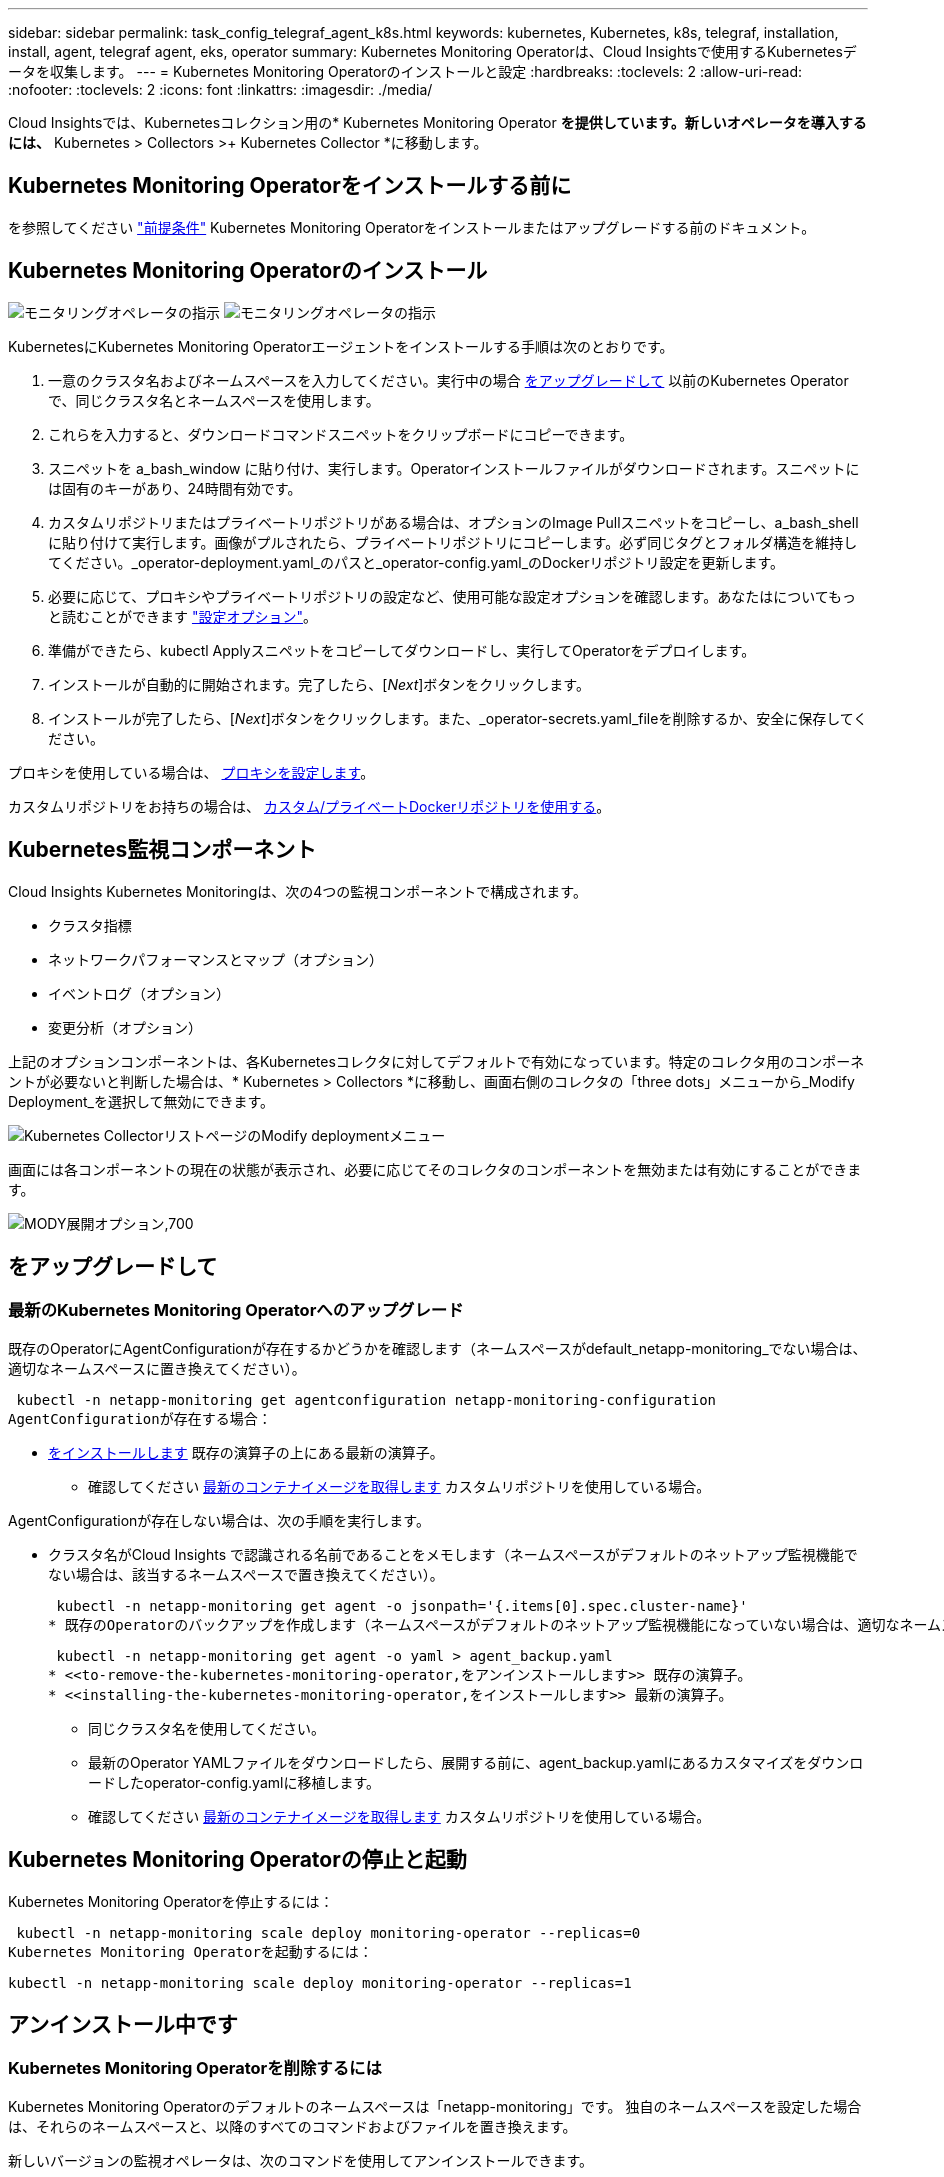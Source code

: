 ---
sidebar: sidebar 
permalink: task_config_telegraf_agent_k8s.html 
keywords: kubernetes, Kubernetes, k8s, telegraf, installation, install, agent, telegraf agent, eks, operator 
summary: Kubernetes Monitoring Operatorは、Cloud Insightsで使用するKubernetesデータを収集します。 
---
= Kubernetes Monitoring Operatorのインストールと設定
:hardbreaks:
:toclevels: 2
:allow-uri-read: 
:nofooter: 
:toclevels: 2
:icons: font
:linkattrs: 
:imagesdir: ./media/


[role="lead"]
Cloud Insightsでは、Kubernetesコレクション用の* Kubernetes Monitoring Operator *を提供しています。新しいオペレータを導入するには、* Kubernetes > Collectors >+ Kubernetes Collector *に移動します。


toc::[]


== Kubernetes Monitoring Operatorをインストールする前に

を参照してください link:pre-requisites_for_k8s_operator.html["前提条件"] Kubernetes Monitoring Operatorをインストールまたはアップグレードする前のドキュメント。



== Kubernetes Monitoring Operatorのインストール

image:NKMO-Instructions-1.png["モニタリングオペレータの指示"]
image:NKMO-Instructions-2.png["モニタリングオペレータの指示"]

.KubernetesにKubernetes Monitoring Operatorエージェントをインストールする手順は次のとおりです。
. 一意のクラスタ名およびネームスペースを入力してください。実行中の場合 <<をアップグレードして,をアップグレードして>> 以前のKubernetes Operatorで、同じクラスタ名とネームスペースを使用します。
. これらを入力すると、ダウンロードコマンドスニペットをクリップボードにコピーできます。
. スニペットを a_bash_window に貼り付け、実行します。Operatorインストールファイルがダウンロードされます。スニペットには固有のキーがあり、24時間有効です。
. カスタムリポジトリまたはプライベートリポジトリがある場合は、オプションのImage Pullスニペットをコピーし、a_bash_shellに貼り付けて実行します。画像がプルされたら、プライベートリポジトリにコピーします。必ず同じタグとフォルダ構造を維持してください。_operator-deployment.yaml_のパスと_operator-config.yaml_のDockerリポジトリ設定を更新します。
. 必要に応じて、プロキシやプライベートリポジトリの設定など、使用可能な設定オプションを確認します。あなたはについてもっと読むことができます link:telegraf_agent_k8s_config_options.html["設定オプション"]。
. 準備ができたら、kubectl Applyスニペットをコピーしてダウンロードし、実行してOperatorをデプロイします。
. インストールが自動的に開始されます。完了したら、[_Next_]ボタンをクリックします。
. インストールが完了したら、[_Next_]ボタンをクリックします。また、_operator-secrets.yaml_fileを削除するか、安全に保存してください。


プロキシを使用している場合は、 <<configuring-proxy-support,プロキシを設定します>>。

カスタムリポジトリをお持ちの場合は、 <<using-a-custom-or-private-docker-repository,カスタム/プライベートDockerリポジトリを使用する>>。



== Kubernetes監視コンポーネント

Cloud Insights Kubernetes Monitoringは、次の4つの監視コンポーネントで構成されます。

* クラスタ指標
* ネットワークパフォーマンスとマップ（オプション）
* イベントログ（オプション）
* 変更分析（オプション）


上記のオプションコンポーネントは、各Kubernetesコレクタに対してデフォルトで有効になっています。特定のコレクタ用のコンポーネントが必要ないと判断した場合は、* Kubernetes > Collectors *に移動し、画面右側のコレクタの「three dots」メニューから_Modify Deployment_を選択して無効にできます。

image:KubernetesModifyDeploymentMenu.png["Kubernetes CollectorリストページのModify deploymentメニュー"]

画面には各コンポーネントの現在の状態が表示され、必要に応じてそのコレクタのコンポーネントを無効または有効にすることができます。

image:KubernetesModifyDeploymentScreen.png["MODY展開オプション,700"]



== をアップグレードして



=== 最新のKubernetes Monitoring Operatorへのアップグレード

既存のOperatorにAgentConfigurationが存在するかどうかを確認します（ネームスペースがdefault_netapp-monitoring_でない場合は、適切なネームスペースに置き換えてください）。

 kubectl -n netapp-monitoring get agentconfiguration netapp-monitoring-configuration
AgentConfigurationが存在する場合：

* <<installing-the-kubernetes-monitoring-operator,をインストールします>> 既存の演算子の上にある最新の演算子。
+
** 確認してください <<using-a-custom-or-private-docker-repository,最新のコンテナイメージを取得します>> カスタムリポジトリを使用している場合。




AgentConfigurationが存在しない場合は、次の手順を実行します。

* クラスタ名がCloud Insights で認識される名前であることをメモします（ネームスペースがデフォルトのネットアップ監視機能でない場合は、該当するネームスペースで置き換えてください）。
+
 kubectl -n netapp-monitoring get agent -o jsonpath='{.items[0].spec.cluster-name}'
* 既存のOperatorのバックアップを作成します（ネームスペースがデフォルトのネットアップ監視機能になっていない場合は、適切なネームスペースで置き換えてください）。
+
 kubectl -n netapp-monitoring get agent -o yaml > agent_backup.yaml
* <<to-remove-the-kubernetes-monitoring-operator,をアンインストールします>> 既存の演算子。
* <<installing-the-kubernetes-monitoring-operator,をインストールします>> 最新の演算子。
+
** 同じクラスタ名を使用してください。
** 最新のOperator YAMLファイルをダウンロードしたら、展開する前に、agent_backup.yamlにあるカスタマイズをダウンロードしたoperator-config.yamlに移植します。
** 確認してください <<using-a-custom-or-private-docker-repository,最新のコンテナイメージを取得します>> カスタムリポジトリを使用している場合。






== Kubernetes Monitoring Operatorの停止と起動

Kubernetes Monitoring Operatorを停止するには：

 kubectl -n netapp-monitoring scale deploy monitoring-operator --replicas=0
Kubernetes Monitoring Operatorを起動するには：

 kubectl -n netapp-monitoring scale deploy monitoring-operator --replicas=1


== アンインストール中です



=== Kubernetes Monitoring Operatorを削除するには

Kubernetes Monitoring Operatorのデフォルトのネームスペースは「netapp-monitoring」です。  独自のネームスペースを設定した場合は、それらのネームスペースと、以降のすべてのコマンドおよびファイルを置き換えます。

新しいバージョンの監視オペレータは、次のコマンドを使用してアンインストールできます。

....
kubectl -n <NAMESPACE> delete agent -l installed-by=nkmo-<NAMESPACE>
kubectl -n <NAMESPACE> delete clusterrole,clusterrolebinding,crd,svc,deploy,role,rolebinding,secret,sa -l installed-by=nkmo-<NAMESPACE>
....
監視オペレータが専用のネームスペースに配置されている場合は、ネームスペースを削除します。

 kubectl delete ns <NAMESPACE>
最初のコマンドが「リソースが見つかりません」を返した場合は、次の手順に従って古いバージョンの監視オペレータをアンインストールします。

次の各コマンドを順番に実行します。現在のインストール状況によっては、これらのコマンドの一部で「オブジェクトが見つかりません」というメッセージが返される場合があります。これらのメッセージは無視してかまいません。

....
kubectl -n <NAMESPACE> delete agent agent-monitoring-netapp
kubectl delete crd agents.monitoring.netapp.com
kubectl -n <NAMESPACE> delete role agent-leader-election-role
kubectl delete clusterrole agent-manager-role agent-proxy-role agent-metrics-reader <NAMESPACE>-agent-manager-role <NAMESPACE>-agent-proxy-role <NAMESPACE>-cluster-role-privileged
kubectl delete clusterrolebinding agent-manager-rolebinding agent-proxy-rolebinding agent-cluster-admin-rolebinding <NAMESPACE>-agent-manager-rolebinding <NAMESPACE>-agent-proxy-rolebinding <NAMESPACE>-cluster-role-binding-privileged
kubectl delete <NAMESPACE>-psp-nkmo
kubectl delete ns <NAMESPACE>
....
セキュリティコンテキスト制約が事前に作成されている場合は、次の手順を実行します。

 kubectl delete scc telegraf-hostaccess


== Kubeステートメトリックについて

NetApp Kubernetes Monitoring Operatorは、他のインスタンスとの競合を回避するために独自のkube-state-metricsをインストールします。

Kube-State-Metricsの詳細については、を参照してください。 link:task_config_telegraf_kubernetes.html["このページです"]。



== オペレータの設定/カスタマイズ

これらのセクションでは、オペレータ設定のカスタマイズ、プロキシの操作、カスタムまたはプライベートDockerリポジトリの使用、OpenShiftの操作について説明します。



=== 設定オプション

最も一般的に変更される設定は、_AgentConfiguration_customリソースで構成できます。オペレータを配備する前に、_operator-config.yaml_fileを編集して、このリソースを編集できます。このファイルには、コメントアウトされた設定例が含まれています。のリストを参照してください link:telegraf_agent_k8s_config_options.html["使用可能な設定"] 演算子の最新バージョン。

オペレータが配備された後で、次のコマンドを使用してこのリソースを編集することもできます。

 kubectl -n netapp-monitoring edit AgentConfiguration
展開したオペレータのバージョンがAgentConfigurationをサポートしているかどうかを確認するには、次のコマンドを実行します。

 kubectl get crd agentconfigurations.monitoring.netapp.com
「Error from server (NotFound)」というメッセージが表示された場合は、AgentConfigurationを使用する前にオペレータをアップグレードする必要があります。



=== プロキシサポートを設定しています

Kubernetes Monitoring Operatorをインストールするために、環境内でプロキシを使用できる場所は2つあります。同じプロキシシステムでも、別のプロキシシステムでもかまいません。

* プロキシは、インストールコードスニペット（「curl」を使用）の実行中に、スニペットが実行されるシステムをCloud Insights 環境に接続するために必要です
* ターゲットのKubernetesクラスタがCloud Insights 環境と通信するために必要なプロキシ


これらのいずれかまたは両方にプロキシを使用する場合、Kubernetesオペレーティングモニタをインストールするには、最初にプロキシがCloud Insights環境との良好な通信を許可するように設定されていることを確認する必要があります。プロキシがあり、オペレータをインストールするサーバ/VMからCloud Insights にアクセスできる場合は、プロキシが適切に設定されている可能性があります。

Kubernetes Operating Monitorのインストールに使用するプロキシについては、Operatorをインストールする前に、_http_proxy/https_proxy_environment変数を設定します。一部のプロキシ環境では'_no_proxy環境変数も設定する必要があります

変数を設定するには、Kubernetes Monitoring Operatorをインストールする前に、システム*で次の手順を実行します。

. 現在のユーザの _https_proxy_ 変数と _http_proxy_environment 変数を設定します。
+
.. セットアップするプロキシに認証（ユーザ名/パスワード）がない場合は、次のコマンドを実行します。
+
 export https_proxy=<proxy_server>:<proxy_port>
.. セットアップするプロキシに認証（ユーザ名/パスワード）が設定されている場合は、次のコマンドを実行します。
+
 export http_proxy=<proxy_username>:<proxy_password>@<proxy_server>:<proxy_port>




KubernetesクラスタがCloud Insights環境と通信するために使用するプロキシの場合は、これらの手順をすべて読んだ後にKubernetes Monitoring Operatorをインストールします。

Kubernetes Monitoring Operatorをデプロイする前に、operator-config.yamlのAgentConfigurationのプロキシセクションを設定します。

[listing]
----
agent:
  ...
  proxy:
    server: <server for proxy>
    port: <port for proxy>
    username: <username for proxy>
    password: <password for proxy>

    # In the noproxy section, enter a comma-separated list of
    # IP addresses and/or resolvable hostnames that should bypass
    # the proxy
    noproxy: <comma separated list>

    isTelegrafProxyEnabled: true
    isFluentbitProxyEnabled: <true or false> # true if Events Log enabled
    isCollectorsProxyEnabled: <true or false> # true if Network Performance and Map enabled
    isAuProxyEnabled: <true or false> # true if AU enabled
  ...
...
----


=== カスタムまたはプライベートのDockerリポジトリを使用する

デフォルトでは、Kubernetes Monitoring OperatorはCloud Insightsリポジトリからコンテナイメージを取得します。監視のターゲットとして使用されているKubernetesクラスタがあり、そのクラスタがカスタムまたはプライベートのDockerリポジトリまたはコンテナレジストリからコンテナイメージのみをプルするように構成されている場合は、Kubernetes Monitoring Operatorが必要とするコンテナへのアクセスを設定する必要があります。

NetApp Monitoring Operatorのインストールタイルから[Image Pull Snippet]を実行します。このコマンドは、Cloud Insights リポジトリにログインし、オペレータのすべてのイメージ依存関係をプルして、Cloud Insights リポジトリからログアウトします。プロンプトが表示されたら、指定したリポジトリの一時パスワードを入力します。このコマンドは、オプション機能を含む、オペレータが使用するすべてのイメージをダウンロードします。これらの画像がどの機能に使用されるかについては、以下を参照してください。

Core Operator Functionality and Kubernetes Monitoringの略

* ネットアップによる監視
* ci-kube-rbac-proxy
* CI-KSM
* CI-テレグラフ
* distroless-root-user


イベントログ

* CI-fluent-bit
* ci-kubernetes-event-exporter


ネットワークのパフォーマンスとマップ

* ci-net-observerの略


社内のポリシーに従って、オペレータ用の Docker イメージをプライベート / ローカル / エンタープライズ Docker リポジトリにプッシュします。リポジトリ内のこれらのイメージへのイメージタグとディレクトリパスが、Cloud Insights リポジトリ内のイメージタグとディレクトリパスと一致していることを確認します。

operator-deployment.yamlでmonitoring-operatorデプロイメントを編集し、プライベートDockerリポジトリを使用するようにすべてのイメージ参照を変更します。

....
image: <docker repo of the enterprise/corp docker repo>/kube-rbac-proxy:<ci-kube-rbac-proxy version>
image: <docker repo of the enterprise/corp docker repo>/netapp-monitoring:<version>
....
operator-config.yamlのAgentConfigurationを編集して、新しいDockerリポジトリの場所を反映します。プライベートリポジトリ用に新しいimagePullSecretを作成します。詳細については、_ https://kubernetes.io/docs/tasks/configure-pod-container/pull-image-private-registry/_を参照してください

[listing]
----
agent:
  ...
  # An optional docker registry where you want docker images to be pulled from as compared to CI's docker registry
  # Please see documentation link here: link:task_config_telegraf_agent_k8s.html#using-a-custom-or-private-docker-repository
  dockerRepo: your.docker.repo/long/path/to/test
  # Optional: A docker image pull secret that maybe needed for your private docker registry
  dockerImagePullSecret: docker-secret-name
----


=== OpenShift の手順

OpenShift 4.6以降で実行している場合は、_runPrivileged_settingを有効にするには、_operator-config.yaml_でAgentConfigurationを編集する必要があります。

....
# Set runPrivileged to true SELinux is enabled on your kubernetes nodes
runPrivileged: true
....
OpenShiftは、一部のKubernetesコンポーネントへのアクセスをブロックする可能性のある追加のセキュリティレベルを実装する場合があります。



== 秘密に関する注意事項

Kubernetes Monitoring Operatorのシークレットをクラスタ全体で表示する権限を削除するには、インストール前に_operator-setup.yaml_fileから次のリソースを削除します。

[listing]
----
 ClusterRole/netapp-ci-<namespace>-agent-secret-clusterrole
 ClusterRoleBinding/netapp-ci-<namespace>-agent-secret-clusterrolebinding
----
アップグレードの場合は、クラスタからリソースも削除します。

[listing]
----
 kubectl delete ClusterRole/netapp-ci-<namespace>-agent-secret-clusterrole
 kubectl delete ClusterRoleBinding/netapp-ci-<namespace>-agent-secret-clusterrolebinding
----
変更分析が有効になっている場合は、_AgentConfiguration_or_operator -config.yaml_を変更して、変更管理セクションのコメントを解除し、変更管理セクションの下に_kindsToIgnoreFromWatch：'"secrets"'_を含めます。この行の一重引用符と二重引用符の存在と位置に注意してください。

....
# change-management:
  ...
  # # A comma separated list of kinds to ignore from watching from the default set of kinds watched by the collector
  # # Each kind will have to be prefixed by its apigroup
  # # Example: '"networking.k8s.io.networkpolicies,batch.jobs", "authorization.k8s.io.subjectaccessreviews"'
  kindsToIgnoreFromWatch: '"secrets"'
  ...
....


== Kubernetes のチェックサムの検証

Cloud Insights エージェントのインストーラで整合性チェックが実行されますが、ダウンロードしたアーティファクトのインストールまたは適用前に独自の検証を実行したいユーザもいます。デフォルトのダウンロードおよびインストールではなく、ダウンロードのみの操作を実行するには、 UI から取得したエージェントインストールコマンドを編集し、末尾の「インストール」オプションを削除します。

次の手順を実行します。

. 指示に従ってエージェントインストーラスニペットをコピーします。
. スニペットをコマンドウィンドウに貼り付ける代わりに、テキストエディタに貼り付けます。
. コマンドから末尾の「--install」を削除します。
. コマンド全体をテキストエディタからコピーします。
. 次に、コマンドウィンドウ（作業ディレクトリ内）に貼り付けて実行します。
+
** Download and install （デフォルト）：
+
 installerName=cloudinsights-rhel_centos.sh … && sudo -E -H ./$installerName --download –-install
** ダウンロードのみ：
+
 installerName=cloudinsights-rhel_centos.sh … && sudo -E -H ./$installerName --download




download-only コマンドを使用すると、必要なアーティファクトがすべて Cloud Insights から作業ディレクトリにダウンロードされます。  アーティファクトには次のものがありますが、これらに限定することはできません。

* インストールスクリプト
* 環境ファイル
* YAMLファイル
* 署名済みチェックサムファイル（ SHA256 署名）
* 署名の検証に使用する PEM ファイル（ NetApp_cert.pem ）


インストールスクリプト、環境ファイル、 YAML ファイルは、目視検査を使用して検証できます。

PEM ファイルは、フィンガープリントが次のようになっていることを確認することで検証できます。

 1A918038E8E127BB5C87A202DF173B97A05B4996
具体的には、

 openssl x509 -fingerprint -sha1 -noout -inform pem -in netapp_cert.pem
署名済みチェックサムファイルは、 PEM ファイルを使用して確認できます。

 openssl smime -verify -in sha256.signed -CAfile netapp_cert.pem -purpose any
すべてのアーティファクトが正常に検証されたら、次のコマンドを実行してエージェントのインストールを開始できます。

 sudo -E -H ./<installation_script_name> --install


=== 公差と接線（Tolerations and Taints）

NetApp-ci-telegraf-ds_、_NetApp-CI-fluent-bit-ds_、および_NetApp-CI-net-observer-l4-DS_DaemonSetsは、すべてのノードのデータを正しく収集するために、クラスタ内のすべてのノードでポッドをスケジュールする必要があります。オペレータは、いくつかの既知の*テイント*に耐えられるように設定されています。ノードにカスタムのtaintsを設定して、すべてのノードでポッドが実行されないようにしている場合は、それらのtaintsに* toleration *を作成できます link:telegraf_agent_k8s_config_options.html["（_AgentConfiguration_）をクリックします"]。クラスタ内のすべてのノードにカスタムテイントを適用した場合は、オペレータの導入に必要な許容範囲を追加して、オペレータポッドをスケジュールおよび実行できるようにする必要があります。

Kubernetesの詳細はこちらをご覧ください link:https://kubernetes.io/docs/concepts/scheduling-eviction/taint-and-toleration/["塗料および耐性"]。

に戻ります link:task_config_telegraf_agent_k8s.html["* NetApp Kubernetes監視オペレータのインストール*ページ"]



== トラブルシューティング

Kubernetes Monitoring Operatorの設定で問題が発生した場合に試すべきこと：

[cols="stretch"]
|===
| 問題 | 次の操作を実行します 


| Kubernetes 永続ボリュームと対応するバックエンドストレージデバイスの間にハイパーリンク / 接続がありません。My Kubernetes Persistent Volume がストレージサーバのホスト名を使用して設定されます。 | 手順に従って既存の Tegraf エージェントをアンインストールし、最新の Tegraf エージェントを再インストールします。Tegrafバージョン2.0以降を使用していて、KubernetesクラスタストレージがCloud Insights によってアクティブに監視されている必要があります。 


| ログに次のようなメッセージが表示されます。

E0901 15:21:39.962145 1 reflector.go:178]k8s.io/kube-state-metrics/internal/store/builder.go:352:リストに失敗しました*v1.MutatingWebhookConfiguration:サーバーは要求されたリソースを見つけることができませんでした
E0901 15:21:43.168161 1 reflector.go:178]k8s.io/kube-state-metrics/internal/store/builder.go:352:リストに失敗しました*v1 Lease:サーバーは要求されたリソースを見つけることができませんでした(GET leases.coordination.k8s.io)
など | これらのメッセージは、1.20より前のバージョンのKubernetesでkube-state-metricsバージョン2.0.0以上を実行している場合に発生する可能性があります。


Kubernetesのバージョンを取得するには：

 _kubectlバージョン_

kube-state-metricsバージョンを取得するには、次の手順を実行します。

 _kubectl get deploy/kube-state-metrics -o jsonpath='｛..image｝'_

これらのメッセージが発生しないように、ユーザはkube-state-metrics展開を変更して、次のリースを無効にすることができます。

_mutatingwebhookconfigurations_
検証webhookconfigurations_
_volumeattachmentsリソース_

具体的には、次のCLI引数を使用できます。

resources=certificatesigningrequests, configmaps, cronjobs, daemonsets, deployments, endpoints, horizontalpodautoscalers, ingresses, jobs, limitranges, namespaces, networkpolicies, poddisruptionbudgets, pods, ReplicaSets, replicationcontrollasses, resourcequotases, secrets, resourcequotases, secrets, services, storage, storefuls.

デフォルトのリソースリストは次のとおりです。

certificatesigningrequests, configmaps, cronjobs, daemonsets, deployments, endpoints, horizontalpododautoscalers, ingresses, jobs, leases, limitranges, mutatingwebhookconfiguration, namespaces, networkpersistentvolumes, poddisruptionbudgets, pers, persistentresets, pondsets, podsets, postresets, replicassess, replicastess, replicatess, replicastorets, replicast 検証Webhook構成'ボリューム添付ファイル"\y"ケンショウ:Webhookコウセイ'ボリュームアタッチメント 


| Telegrafから次のようなエラーメッセージが表示されますが、Telegrafは起動して実行されます。

10月11日14:23:41 IP-172-31-39-47 systemd[1]: InfluxDBにメトリックを報告するプラグイン駆動のサーバーエージェントを起動しました。
10 月 11 日 14 ： 23 ： 41 IP-172-41-39-47 テレグラム [1827] ： time="2021 - 10-11T14 ： 23 ： 41Z" level= error msg=" キャッシュディレクトリの作成に失敗しました。/etc/telegraf/.cache/snowflake、err:mkdir /etc/telegraf/.ca
CHE：権限が拒否されました。無視\n" func="gosnowflake.(*defaultLogger).Errorf" file="log.go:120"
10月11日14：23：41 IP-172-31-39-47 telegraf [1827]：time="2021-10-11T14：23：41Z" level=error msg="failed to open.無視されます。/etc/telegraf/.cache/snowflake/ocsp_response_cache.jsonを開きます。no such
ファイルまたはディレクトリ\n" func="gosnowflake.(*defaultLogger).Errorf" file="log.go:120"
10月11日14:23:41 IP-172-31-39-47 telegraf [1827]: 2021-10-11T14:23:41Z I! Telegraf 1.19.3 を起動しています | これは問題と呼ばれています。  を参照してください link:https://github.com/influxdata/telegraf/issues/9407["この GitHub の記事"] 詳細：Tegraf が起動して動作している限り、ユーザはこのエラーメッセージを無視できます。 


| Kubernetesで、Telegrafポッドが次のエラーを報告しています。
"mountstats情報の処理中にエラーが発生しました：mountstatsファイルを開けませんでした：/hostfs/proc/1/mountstats、エラー：open/hostfs/proc/1/mountstats：権限が拒否されました" | SELinuxを有効にして強制すると、TelegrafポッドがKubernetesノードの/proc/1/mountstatsファイルにアクセスできなくなる可能性があります。この制限を克服するには、agentconfigurationを編集し、runPrivileged設定を有効にします。詳細については、 link:task_config_telegraf_agent_k8s.html#openshift-instructions["OpenShift の手順"]。 


| Kubernetesで、Telegraf ReplicaSetポッドが次のエラーを報告しています。

 [プラグインのinputs.prometheus]エラー：keypair /etc/kubernetes/pki/etcd/server.crtをロードできませんでした：/etc/kubernetes/pki/etcd/server.key：open /etc/kubernetes/pki/etcd/server.crt：該当するファイルまたはディレクトリはありません | Telegraf ReplicaSet ポッドは、マスターまたは etcd 用に指定されたノード上で実行することを目的としています。これらのノードのいずれかで ReplicaSet ポッドが実行されていない場合は、これらのエラーが発生します。マスター / etcd ノードに汚染があるかどうかを確認します。その場合は、 Telegraf ReplicaSet 、テレグラム af-RS に必要な忍容を追加します。

たとえば、ReplicaSet...

 kubectl edit rs telegraf-rs

仕様に適切な公差を追加します。次に、 ReplicaSet ポッドを再起動します。 


| PSP/PSA環境があります。これはモニタリングオペレータに影響しますか？ | KubernetesクラスタがPod Security Policy（PSP）またはPod Security Admission（PSA）を使用して実行されている場合は、最新のKubernetes Monitoring Operatorにアップグレードする必要があります。PSP/PSAをサポートしている現在のオペレータにアップグレードするには、次の手順に従います。

1. <<uninstalling,をアンインストールします>> 以前の監視オペレータ：

 kubectl delete agent agent-monitoring-netapp-n netapp-monitoring
 kubectlによってネットアップによる監視が削除されます
 kubectlはCRD agents.monitoring.netapp.comを削除します
 kubectl delete clusterrole agent-manager-role agent-proxy-role agent-metrics-reader
 kubectl delete clusterrolebinding agent-manager-rolebinding agent-proxy-rolebinding agent-cluster-admin-rolebinding

2. <<installing-the-kubernetes-monitoring-operator,をインストールします>> モニタリングオペレータの最新バージョン。 


| Operatorを展開しようとして問題が発生しましたが、PSP/PSAを使用しています。 | 1.次のコマンドを使用してエージェントを編集します。

kubectl -n <name-space>編集エージェント

2.「security-policy-enabled」を「false」に設定します。これにより、PodセキュリティポリシーとPodセキュリティアドミッションが無効になり、オペレータが展開できるようになります。次のコマンドを使用して確認します。

kubectl get psp（Pod Security Policy removedを表示する必要があります）
kubectl get all -n <namespace>| grep -i psp (should show that nothing is found) 


| 「ImagePullBackoff」エラーが発生しました | これらのエラーは、カスタムまたはプライベートのDockerリポジトリがあり、Kubernetes Monitoring Operatorを適切に認識するように設定していない場合に表示されることがあります。  <<using-a-custom-or-private-docker-repository,詳細はこちら>> カスタム/プライベートリポジトリの設定について 


| 監視オペレータの配置に問題 を使用していますが、現在のドキュメントでは解決できません。  a| 
次のコマンドの出力をキャプチャまたはメモし、テクニカルサポートチームに連絡します。

[listing]
----
 kubectl -n netapp-monitoring get all
 kubectl -n netapp-monitoring describe all
 kubectl -n netapp-monitoring logs <monitoring-operator-pod> --all-containers=true
 kubectl -n netapp-monitoring logs <telegraf-pod> --all-containers=true
----


| Operator名前空間のNet-Observer（ワークロードマップ）ポッドがCrashLoopBackOffにある | これらのポッドは、Network ObservabilityのWorkload Mapデータコレクタに対応しています。以下をお試しください。
•いずれかのポッドのログをチェックして、カーネルの最小バージョンを確認します。例：

-----
｛"ci-tenant-id"："your-tenant-id"、"collector-cluster"："your-k8s-cluster-name"、"environment"："prod"、"level"："error"、"msg"："検証に失敗しました。理由：カーネルバージョン3.10.0が最小カーネルバージョン4.18.0よりも小さい、"time"："2022-11-09T08:23:08Z"｝
-----

•Net-Observerポッドを使用するには、Linuxカーネルのバージョンが4.18.0以上である必要があります。「uname -r」コマンドを使用してカーネルのバージョンを確認し、4.18.0以上であることを確認します 


| PodはOperatorネームスペース（デフォルト：netapp-monitoring）で実行されているが、QueriesのワークロードマップまたはKubernetes指標のデータがUIに表示されない | K8Sクラスタのノードの時間設定を確認します。監査およびデータレポートを正確に作成するには、Network Time Protocol（NTP；ネットワークタイムプロトコル）またはSimple Network Time Protocol（SNTP；簡易ネットワークタイムプロトコル）を使用してAgentマシンの時刻を同期することを強く推奨します。 


| Operator名前空間の一部のnet-observerポッドがPending状態です | net-observerはデーモンセットであり、Kubernetesクラスタの各ノードでポッドを実行します。
•保留状態のポッドをメモし、CPUまたはメモリのリソース問題が発生しているかどうかを確認します。必要なメモリとCPUがノードにあることを確認します。 


| Kubernetes Monitoring Operatorをインストールした直後にログに次のようなメッセージが表示されます。

[プラグインのinputs.prometheus]エラー：\http://kube-state-metricsへの要求エラー。<namespace>.svc.cluster.local：8080/metrics：get\ http://kube-state-metrics <namespace>.svc.cluster.local：8080/metrics：dial tcp：lookup kube-state-metrics。<namespace>.svc.cluster.local：該当するホストはありません。 | このメッセージが表示されるのは、通常、_KSM_PODが起動する前に、新しいオペレータがインストールされ、_テレ グラム-RS_PODが稼働している場合のみです。これらのメッセージは、すべてのポッドが実行されると停止します。 


| クラスタに存在するKubernetes CronJobsについて収集された指標が表示されません。 | Kubernetesのバージョンを確認します（ `kubectl version`）。  v1.20.x以下の場合、これは想定される制限です。  Kubernetes Monitoring Operatorで導入されたkube-state-metricsリリースでは、v1.cronjobのみがサポートされます。  Kubernetes 1.20.x以前では、cronjobリソースはv1beta.cronjobにあります。  その結果、kube-state-metricsはcronjobリソースを見つけることができません。 


| オペレータのインストール後、telegraf-DSポッドがCrashLoopBackOffに入り、PODログに「su：Authentication failure」と表示されます。 | _AgentConfiguration_のtelegrafセクションを編集し、set_dockerMetricCollectionEnabled_をfalseに設定します。詳細については、オペレータのを参照してください  link:telegraf_agent_k8s_config_options.html["設定オプション"]。

注： Cloud Insightsフェデラルエディションを使用している場合、_su_の使用が制限されているユーザーはDockerメトリクスを収集できません。Dockerソケットにアクセスするには、telegrafコンテナをrootとして実行するか、_su_を使用してtelegrafユーザーをDockerグループに追加する必要があるためです。Dockerメトリック収集と_su_の使用はデフォルトで有効になっています。両方を無効にするには、_AgentConfiguration_fileの_telegraf.docker_entryを削除します。

な...何だ?
仕様：
な...何だ?
テレグラフ：
    な...何だ?
     -名前：Docker
            実行モード：
              -デーモンセット
            置換：
              -key：docker_unix_sock_placeholder
                値：unix：//run/docker.sock
    な...何だ?
な...何だ? 


| Telegrafログに次のようなエラーメッセージが繰り返し表示されます。

 来い! [agent]出力への書き込み中にエラーが発生しました。http：Post "\https：//<tenant_url>/rest/v1/lake/ingest/influxdb"：context deadline exceeded (Client. ヘッダー待機中にタイムアウトを超過しました） | _AgentConfiguration_およびincrease_outputTimeout_のtelegrafセクションを10秒に編集します。詳細については、オペレータのを参照してください link:telegraf_agent_k8s_config_options.html["設定オプション"]。 


| 一部のイベントログの_involvedobject_dataが見つかりません。 | 次の手順を実行していることを確認してください： link:pre-requisites_for_k8s_operator.html["権限"] 上記のセクション。 


| 2つの監視オペレータポッド（netapp-ci-monitoring-operator-pod <pod>とmonitoring-operator-pod）が実行されているのはなぜ<pod>ですか？ | 2023年10月12日現在、Cloud Insightsはユーザーにより良いサービスを提供するためにオペレータをリファクタリングしています。これらの変更を完全に適用するには、 <<uninstalling,古いオペレータを削除します。>> および <<installing-the-kubernetes-monitoring-operator,新しいものを取り付ける>>。 


| Kubernetesイベントが予期せずCloud Insightsへの報告を停止しました。  a| 
event-exporterポッドの名前を取得します。

 `kubectl -n netapp-monitoring get pods |grep event-exporter |awk '{print $1}' |sed 's/event-exporter./event-exporter/'`
「netapp-ci-event-exporter」または「event-exporter」のいずれかにする必要があります。  次に、監視エージェントを編集します。 `kubectl -n netapp-monitoring edit agent`をクリックし、log_fileの値を設定して、前の手順で見つけた適切なイベントエクスポータポッド名を反映します。  具体的には、log_fileは「/var/log/containers/netapp-ci-event-exporter.log」または「/var/log/containers/event-exporter *。log」のいずれかに設定する必要があります。

....
fluent-bit:
...
- name: event-exporter-ci
  substitutions:
  - key: LOG_FILE
    values:
    - /var/log/containers/netapp-ci-event-exporter*.log
...
....
別の方法として、 <<uninstalling,をアンインストールします>> および <<installing-the-kubernetes-monitoring-operator,再インストール>> エージェント。



| リソースが不足しているため、Kubernetes Monitoring Operatorによってデプロイされたポッドがクラッシュしています。 | Kubernetes Monitoring Operatorを参照 link:telegraf_agent_k8s_config_options.html["設定オプション"] 必要に応じてCPUやメモリの制限を増やします。 


| イメージがないか無効な設定が原因で、netapp-ci-kube-state-metricsポッドが起動しないか準備完了状態になりました。これでStatefulSetが停止し、設定の変更がnetapp-ci-kube-state-metricsポッドに適用されなくなりました。 | StatefulSetは link:https://kubernetes.io/docs/concepts/workloads/controllers/statefulset/#forced-rollback["切断"] 状態。設定の問題を修正したら、netapp-ci-kube-state-metricsポッドをバウンスします。 


| NetApp-ci-kube-state-metricsポッドがKubernetes Operatorのアップグレード実行後に起動せず、ErrImagePullがスローされる（イメージをプルできない）。 | ポッドを手動でリセットしてみてください。 


| Kubernetesクラスタの[Log Analysis]で、「Event discarded as being older then maxEventAgeSeconds」というメッセージが確認されています。 | Operator_agentconfiguration_を変更し、_event-exporter-maxEventAgeSeconds_（60秒）、_event-exporter-kubeQPS_（100）、および_event-exporter-kubeBurst_（500）を増やします。これらの設定オプションの詳細については、を参照してください。 link:telegraf_agent_k8s_config_options.html["設定オプション"] ページ 


| Telegrafは、ロック可能なメモリが不十分であることを望んでいます（またはクラッシュします）。 | 基盤となるオペレーティングシステム/ノードでTelegrafのロック可能メモリの制限を増やしてみてください。制限値を増やすことができない場合は'NKMOエージェントの構成を変更し'set_skipLockedMemory_to_true_に設定します  これにより、Telegrafはロックされたメモリページを予約しないように指示します。復号化されたシークレットがディスクにスワップアウトされる可能性があるため、セキュリティリスクが発生する可能性がありますが、ロックされたメモリを予約できない環境では実行できます。_skipLockedMemory_configurationオプションの詳細については、 link:telegraf_agent_k8s_config_options.html["設定オプション"] ページ 
|===
追加情報はから入手できます link:concept_requesting_support.html["サポート"] ページまたはを参照してください link:reference_data_collector_support_matrix.html["Data Collector サポートマトリックス"]。
